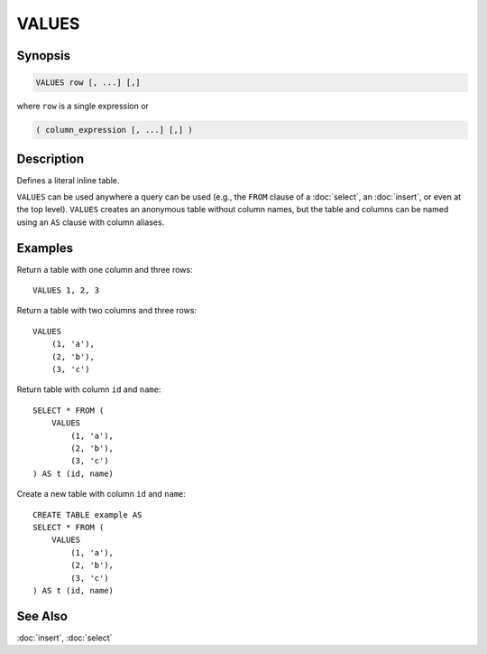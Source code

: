 ======
VALUES
======

Synopsis
--------

.. code-block:: none

    VALUES row [, ...] [,]


where ``row`` is a single expression or

.. code-block:: none

    ( column_expression [, ...] [,] )


Description
-----------

Defines a literal inline table.

``VALUES`` can be used anywhere a query can be used (e.g., the ``FROM`` clause
of a :doc:`select`, an :doc:`insert`, or even at the top level). ``VALUES`` creates
an anonymous table without column names, but the table and columns can be named
using an ``AS`` clause with column aliases.

Examples
--------

Return a table with one column and three rows::

    VALUES 1, 2, 3

Return a table with two columns and three rows::

    VALUES
        (1, 'a'),
        (2, 'b'),
        (3, 'c')

Return table with column ``id`` and ``name``::

    SELECT * FROM (
        VALUES
            (1, 'a'),
            (2, 'b'),
            (3, 'c')
    ) AS t (id, name)

Create a new table with column ``id`` and ``name``::

    CREATE TABLE example AS
    SELECT * FROM (
        VALUES
            (1, 'a'),
            (2, 'b'),
            (3, 'c')
    ) AS t (id, name)

See Also
--------

:doc:`insert`, :doc:`select`
